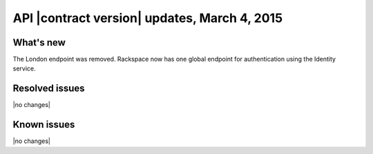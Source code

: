 .. _cq-v1-20150304:

API |contract version| updates, March 4, 2015
~~~~~~~~~~~~~~~~~~~~~~~~~~~~~~~~~~~~~~~~~~~~~

What's new
----------
The London endpoint was removed. Rackspace now has one global endpoint
for authentication using the Identity service.

Resolved issues
---------------
|no changes|

Known issues
------------
|no changes|
